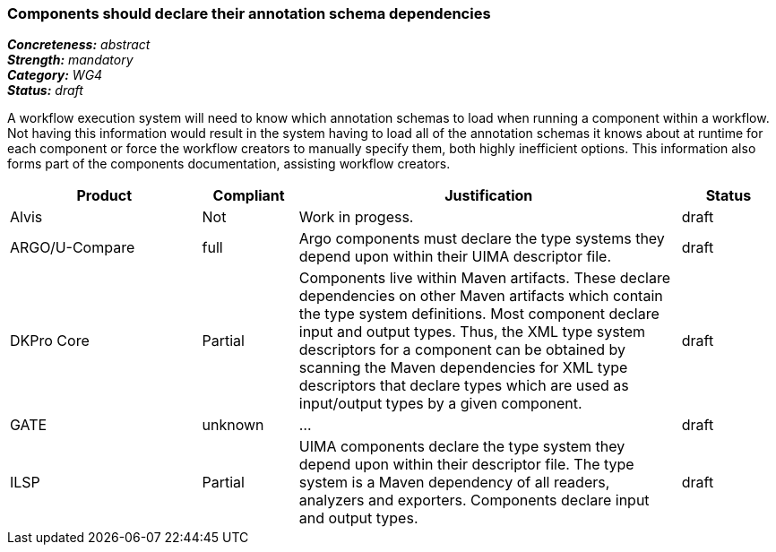 === Components should declare their annotation schema dependencies

[%hardbreaks]
[small]#*_Concreteness:_* __abstract__#
[small]#*_Strength:_* __mandatory__#
[small]#*_Category:_* __WG4__#
[small]#*_Status:_* __draft__#

A workflow execution system will need to know which annotation schemas to load when running a component within a workflow.  Not having this information would result in the system having to load all of the annotation schemas it knows about at runtime for each component or force the workflow creators to manually specify them, both highly inefficient options.  This information also forms part of the components documentation, assisting workflow creators.

[cols="2,1,4,1"]
|====
|Product|Compliant|Justification|Status

| Alvis
| Not
| Work in progess.
| draft

| ARGO/U-Compare
| full
| Argo components must declare the type systems they depend upon within their UIMA descriptor file. 
| draft

| DKPro Core
| Partial
| Components live within Maven artifacts. These declare dependencies on other Maven artifacts which contain the type system definitions. Most component declare input and output types. Thus, the XML type system descriptors for a component can be obtained by scanning the Maven dependencies for XML type descriptors that declare types which are used as input/output types by a given component.
| draft

| GATE
| unknown
| ...
| draft

| ILSP
| Partial
| UIMA components declare the type system they depend upon within their descriptor file. The type system is a Maven dependency of all readers, analyzers and exporters. Components declare input and output types.
| draft
|====
